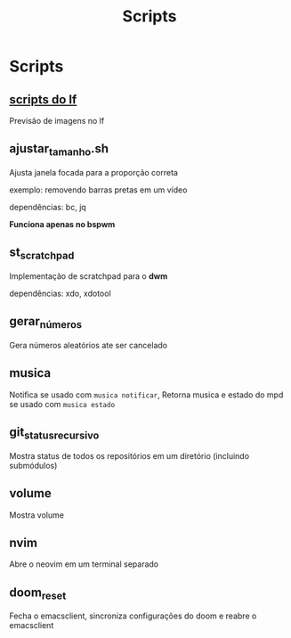 #+title: Scripts
#+STARTUP: showall

* Scripts

** [[https://github.com/slavistan/howto-lf-image-previews][scripts do lf]]

Previsão de imagens no lf

** ajustar_tamanho.sh

Ajusta janela focada para a proporção correta

exemplo: removendo barras pretas em um vídeo

dependências: bc, jq

*Funciona apenas no bspwm*

** st_scratchpad

Implementação de scratchpad para o *dwm*

dependências: xdo, xdotool

** gerar_números

Gera números aleatórios ate ser cancelado

** musica

Notifica se usado com =musica notificar=, Retorna musica e estado do mpd se usado com =musica estado=

** git_status_recursivo

Mostra status de todos os repositórios em um diretório (incluindo submódulos)

** volume

Mostra volume

** nvim

Abre o neovim em um terminal separado

** doom_reset

Fecha o emacsclient, sincroniza configurações do doom e reabre o emacsclient
